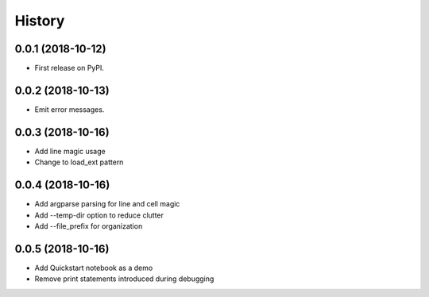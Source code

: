 =======
History
=======

0.0.1 (2018-10-12)
------------------

* First release on PyPI.

0.0.2 (2018-10-13)
------------------

* Emit error messages.

0.0.3 (2018-10-16)
------------------

* Add line magic usage
* Change to load_ext pattern

0.0.4 (2018-10-16)
------------------

* Add argparse parsing for line and cell magic
* Add --temp-dir option to reduce clutter
* Add --file_prefix for organization

0.0.5 (2018-10-16)
------------------

* Add Quickstart notebook as a demo
* Remove print statements introduced during debugging
